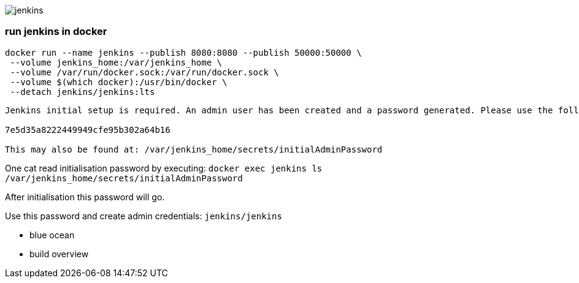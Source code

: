 image::./jenkins.png[]

=== run jenkins in docker ===

```
docker run --name jenkins --publish 8080:8080 --publish 50000:50000 \
 --volume jenkins_home:/var/jenkins_home \
 --volume /var/run/docker.sock:/var/run/docker.sock \
 --volume $(which docker):/usr/bin/docker \
 --detach jenkins/jenkins:lts
```

```
Jenkins initial setup is required. An admin user has been created and a password generated. Please use the following password to proceed to installation:

7e5d35a8222449949cfe95b302a64b16

This may also be found at: /var/jenkins_home/secrets/initialAdminPassword
```

One cat read initialisation password by executing: `docker exec jenkins ls /var/jenkins_home/secrets/initialAdminPassword`

After initialisation this password will go.

Use this password and create admin credentials: `jenkins/jenkins`

 - blue ocean
 - build overview
